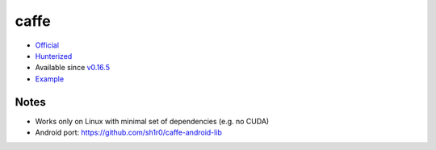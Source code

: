 .. spelling::

    caffe

.. _pkg.caffe:

caffe
=====

-  `Official <https://github.com/BVLC/caffe>`__
-  `Hunterized <https://github.com/hunter-packages/caffe>`__
-  Available since
   `v0.16.5 <https://github.com/ruslo/hunter/releases/tag/v0.16.5>`__
-  `Example <https://github.com/ruslo/hunter/blob/master/examples/caffe/foo.cpp>`__

.. code-block::cmake

    hunter_add_package(caffe)
    find_package(Caffe CONFIG REQUIRED)
    target_link_libraries(... caffe)

Notes
~~~~~

-  Works only on Linux with minimal set of dependencies (e.g. no CUDA)
-  Android port: https://github.com/sh1r0/caffe-android-lib
